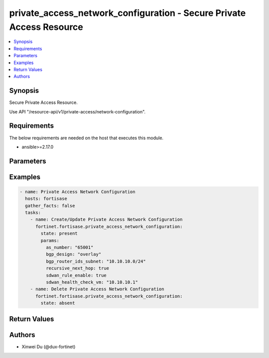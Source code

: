 private_access_network_configuration - Secure Private Access Resource
+++++++++++++++++++++++++++++++++++++++++++++++++++++++++++++++++++++

.. versionadded:: 1.0.0

.. contents::
   :local:
   :depth: 1

Synopsis
--------
Secure Private Access Resource.

Use API "/resource-api/v1/private-access/network-configuration".

Requirements
------------

The below requirements are needed on the host that executes this module.

- ansible>=2.17.0


Parameters
----------
.. raw:: html

 <ul>
 <li><span class="li-head">state</span> The state of the module. "present" means create or update the resource, "absent" means delete the resource.<span class="li-normal">type: str</span><span class="li-normal">choices: ['present', 'absent']</span><span class="li-normal">default: present</span></li>
 <li><span class="li-head">force_behavior</span> Specify this option to force the method to use to interact with the resource.<span class="li-normal">type: str</span><span class="li-normal">choices: ['none', 'read', 'create', 'update', 'delete']</span><span class="li-normal">default: none</span></li>
 <li><span class="li-head">bypass_validation</span> Bypass validation of the module.<span class="li-normal">type: bool</span><span class="li-normal">default: False</span></li>
 <li><span class="li-head">params</span> The parameters of the module.<span class="li-required">[Required]</span><span class="li-normal">type: dict</span> <ul class="ul-self"> <li><span class="li-head">bgp_router_ids_subnet</span> Available/unused subnet that can be used to assign loopback interface IP addresses used for BGP router IDs parameter on the FortiSASE security PoPs. /28 is the minimum subnet size.<span class="li-normal">type: str</span></li>
 <li><span class="li-head">as_number</span> Autonomous System Number (ASN).<span class="li-normal">type: str</span></li>
 <li><span class="li-head">recursive_next_hop</span> BGP Recursive Routing. Enabling this setting allows for interhub connectivity. When use BGP design on-loopback this has to be enabled.<span class="li-normal">type: bool</span><span class="li-normal">choices: ['false', 'true']</span></li>
 <li><span class="li-head">sdwan_rule_enable</span> Hub Selection Method. Enabling this setting the highest priority service connection that meets minimum SLA requirements is selected. Otherwise BGP MED (Multi-Exit Discriminator) will be used.<span class="li-normal">type: bool</span><span class="li-normal">choices: ['false', 'true']</span></li>
 <li><span class="li-head">sdwan_health_check_vm</span> Health Check IP. Must be provided when enable sdwan rule which used to obtain Jitter, latency and packet loss measurements.<span class="li-normal">type: str</span></li>
 <li><span class="li-head">bgp_design</span> BGP Routing Design.<span class="li-normal">type: str</span><span class="li-normal">choices: ['loopback', 'overlay']</span></li>
 </ul></li>
 </ul>



Examples
-------------

.. code-block:: yaml

  - name: Private Access Network Configuration
    hosts: fortisase
    gather_facts: false
    tasks:
      - name: Create/Update Private Access Network Configuration
        fortinet.fortisase.private_access_network_configuration:
          state: present
          params:
            as_number: "65001"
            bgp_design: "overlay"
            bgp_router_ids_subnet: "10.10.10.0/24"
            recursive_next_hop: true
            sdwan_rule_enable: true
            sdwan_health_check_vm: "10.10.10.1"
      - name: Delete Private Access Network Configuration
        fortinet.fortisase.private_access_network_configuration:
          state: absent
  


Return Values
-------------
.. raw:: html

 <ul>
 <li><span class="li-head">http_code</span> <span class="li-normal">type: int</span><span class="li-normal">returned: always</span></li>
 <li><span class="li-head">response</span> <span class="li-normal">type: raw</span><span class="li-normal">returned: always</span></li>
 </ul>


Authors
-------

- Xinwei Du (@dux-fortinet)

